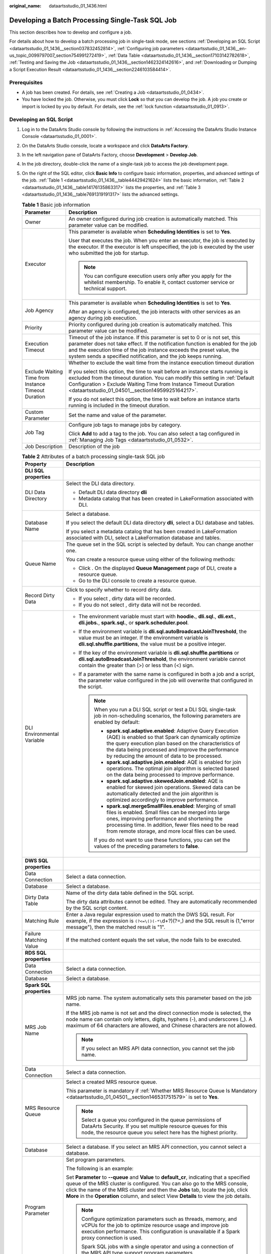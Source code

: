 :original_name: dataartsstudio_01_1436.html

.. _dataartsstudio_01_1436:

Developing a Batch Processing Single-Task SQL Job
=================================================

This section describes how to develop and configure a job.

For details about how to develop a batch processing job in single-task mode, see sections :ref:`Developing an SQL Script <dataartsstudio_01_1436__section037832452814>`, :ref:`Configuring job parameters <dataartsstudio_01_1436__en-us_topic_0099797007_section754991272419>`, :ref:`Data Table <dataartsstudio_01_1436__section17103142782618>`, :ref:`Testing and Saving the Job <dataartsstudio_01_1436__section1462324142616>`, and :ref:`Downloading or Dumping a Script Execution Result <dataartsstudio_01_1436__section2246103584414>`.

Prerequisites
-------------

-  A job has been created. For details, see :ref:`Creating a Job <dataartsstudio_01_0434>`.
-  You have locked the job. Otherwise, you must click **Lock** so that you can develop the job. A job you create or import is locked by you by default. For details, see the :ref:`lock function <dataartsstudio_01_0913>`.

.. _dataartsstudio_01_1436__section037832452814:

Developing an SQL Script
------------------------

#. Log in to the DataArts Studio console by following the instructions in :ref:`Accessing the DataArts Studio Instance Console <dataartsstudio_01_0001>`.

#. On the DataArts Studio console, locate a workspace and click **DataArts Factory**.

#. In the left navigation pane of DataArts Factory, choose **Development** > **Develop Job**.

#. In the job directory, double-click the name of a single-task job to access the job development page.

#. On the right of the SQL editor, click **Basic Info** to configure basic information, properties, and advanced settings of the job. :ref:`Table 1 <dataartsstudio_01_1436__table44429421624>` lists the basic information, :ref:`Table 2 <dataartsstudio_01_1436__table14176135863317>` lists the properties, and :ref:`Table 3 <dataartsstudio_01_1436__table7691319191317>` lists the advanced settings.

   .. _dataartsstudio_01_1436__table44429421624:

   .. table:: **Table 1** Basic job information

      +-----------------------------------------------------+---------------------------------------------------------------------------------------------------------------------------------------------------------------------------------------------------------------------------------------------------------------------------------------------------------------+
      | Parameter                                           | Description                                                                                                                                                                                                                                                                                                   |
      +=====================================================+===============================================================================================================================================================================================================================================================================================================+
      | Owner                                               | An owner configured during job creation is automatically matched. This parameter value can be modified.                                                                                                                                                                                                       |
      +-----------------------------------------------------+---------------------------------------------------------------------------------------------------------------------------------------------------------------------------------------------------------------------------------------------------------------------------------------------------------------+
      | Executor                                            | This parameter is available when **Scheduling Identities** is set to **Yes**.                                                                                                                                                                                                                                 |
      |                                                     |                                                                                                                                                                                                                                                                                                               |
      |                                                     | User that executes the job. When you enter an executor, the job is executed by the executor. If the executor is left unspecified, the job is executed by the user who submitted the job for startup.                                                                                                          |
      |                                                     |                                                                                                                                                                                                                                                                                                               |
      |                                                     | .. note::                                                                                                                                                                                                                                                                                                     |
      |                                                     |                                                                                                                                                                                                                                                                                                               |
      |                                                     |    You can configure execution users only after you apply for the whitelist membership. To enable it, contact customer service or technical support.                                                                                                                                                          |
      +-----------------------------------------------------+---------------------------------------------------------------------------------------------------------------------------------------------------------------------------------------------------------------------------------------------------------------------------------------------------------------+
      | Job Agency                                          | This parameter is available when **Scheduling Identities** is set to **Yes**.                                                                                                                                                                                                                                 |
      |                                                     |                                                                                                                                                                                                                                                                                                               |
      |                                                     | After an agency is configured, the job interacts with other services as an agency during job execution.                                                                                                                                                                                                       |
      +-----------------------------------------------------+---------------------------------------------------------------------------------------------------------------------------------------------------------------------------------------------------------------------------------------------------------------------------------------------------------------+
      | Priority                                            | Priority configured during job creation is automatically matched. This parameter value can be modified.                                                                                                                                                                                                       |
      +-----------------------------------------------------+---------------------------------------------------------------------------------------------------------------------------------------------------------------------------------------------------------------------------------------------------------------------------------------------------------------+
      | Execution Timeout                                   | Timeout of the job instance. If this parameter is set to 0 or is not set, this parameter does not take effect. If the notification function is enabled for the job and the execution time of the job instance exceeds the preset value, the system sends a specified notification, and the job keeps running. |
      +-----------------------------------------------------+---------------------------------------------------------------------------------------------------------------------------------------------------------------------------------------------------------------------------------------------------------------------------------------------------------------+
      | Exclude Waiting Time from Instance Timeout Duration | Whether to exclude the wait time from the instance execution timeout duration                                                                                                                                                                                                                                 |
      |                                                     |                                                                                                                                                                                                                                                                                                               |
      |                                                     | If you select this option, the time to wait before an instance starts running is excluded from the timeout duration. You can modify this setting in :ref:`Default Configuration > Exclude Waiting Time from Instance Timeout Duration <dataartsstudio_01_04501__section14959925164217>`.                      |
      |                                                     |                                                                                                                                                                                                                                                                                                               |
      |                                                     | If you do not select this option, the time to wait before an instance starts running is included in the timeout duration.                                                                                                                                                                                     |
      +-----------------------------------------------------+---------------------------------------------------------------------------------------------------------------------------------------------------------------------------------------------------------------------------------------------------------------------------------------------------------------+
      | Custom Parameter                                    | Set the name and value of the parameter.                                                                                                                                                                                                                                                                      |
      +-----------------------------------------------------+---------------------------------------------------------------------------------------------------------------------------------------------------------------------------------------------------------------------------------------------------------------------------------------------------------------+
      | Job Tag                                             | Configure job tags to manage jobs by category.                                                                                                                                                                                                                                                                |
      |                                                     |                                                                                                                                                                                                                                                                                                               |
      |                                                     | Click **Add** to add a tag to the job. You can also select a tag configured in :ref:`Managing Job Tags <dataartsstudio_01_0532>`.                                                                                                                                                                             |
      +-----------------------------------------------------+---------------------------------------------------------------------------------------------------------------------------------------------------------------------------------------------------------------------------------------------------------------------------------------------------------------+
      | Job Description                                     | Description of the job                                                                                                                                                                                                                                                                                        |
      +-----------------------------------------------------+---------------------------------------------------------------------------------------------------------------------------------------------------------------------------------------------------------------------------------------------------------------------------------------------------------------+

   .. _dataartsstudio_01_1436__table14176135863317:

   .. table:: **Table 2** Attributes of a batch processing single-task SQL job

      +-----------------------------------+------------------------------------------------------------------------------------------------------------------------------------------------------------------------------------------------------------------------------------------------------------------------------------------------------------------------------------------------------------------------------------+
      | Property                          | Description                                                                                                                                                                                                                                                                                                                                                                        |
      +===================================+====================================================================================================================================================================================================================================================================================================================================================================================+
      | **DLI SQL properties**            |                                                                                                                                                                                                                                                                                                                                                                                    |
      +-----------------------------------+------------------------------------------------------------------------------------------------------------------------------------------------------------------------------------------------------------------------------------------------------------------------------------------------------------------------------------------------------------------------------------+
      | DLI Data Directory                | Select the DLI data directory.                                                                                                                                                                                                                                                                                                                                                     |
      |                                   |                                                                                                                                                                                                                                                                                                                                                                                    |
      |                                   | -  Default DLI data directory **dli**                                                                                                                                                                                                                                                                                                                                              |
      |                                   | -  Metadata catalog that has been created in LakeFormation associated with DLI.                                                                                                                                                                                                                                                                                                    |
      +-----------------------------------+------------------------------------------------------------------------------------------------------------------------------------------------------------------------------------------------------------------------------------------------------------------------------------------------------------------------------------------------------------------------------------+
      | Database Name                     | Select a database.                                                                                                                                                                                                                                                                                                                                                                 |
      |                                   |                                                                                                                                                                                                                                                                                                                                                                                    |
      |                                   | If you select the default DLI data directory **dli**, select a DLI database and tables.                                                                                                                                                                                                                                                                                            |
      |                                   |                                                                                                                                                                                                                                                                                                                                                                                    |
      |                                   | If you select a metadata catalog that has been created in LakeFormation associated with DLI, select a LakeFormation database and tables.                                                                                                                                                                                                                                           |
      +-----------------------------------+------------------------------------------------------------------------------------------------------------------------------------------------------------------------------------------------------------------------------------------------------------------------------------------------------------------------------------------------------------------------------------+
      | Queue Name                        | The queue set in the SQL script is selected by default. You can change another one.                                                                                                                                                                                                                                                                                                |
      |                                   |                                                                                                                                                                                                                                                                                                                                                                                    |
      |                                   | You can create a resource queue using either of the following methods:                                                                                                                                                                                                                                                                                                             |
      |                                   |                                                                                                                                                                                                                                                                                                                                                                                    |
      |                                   | -  Click |image1|. On the displayed **Queue Management** page of DLI, create a resource queue.                                                                                                                                                                                                                                                                                     |
      |                                   | -  Go to the DLI console to create a resource queue.                                                                                                                                                                                                                                                                                                                               |
      +-----------------------------------+------------------------------------------------------------------------------------------------------------------------------------------------------------------------------------------------------------------------------------------------------------------------------------------------------------------------------------------------------------------------------------+
      | Record Dirty Data                 | Click |image2| to specify whether to record dirty data.                                                                                                                                                                                                                                                                                                                            |
      |                                   |                                                                                                                                                                                                                                                                                                                                                                                    |
      |                                   | -  If you select |image3|, dirty data will be recorded.                                                                                                                                                                                                                                                                                                                            |
      |                                   | -  If you do not select |image4|, dirty data will not be recorded.                                                                                                                                                                                                                                                                                                                 |
      +-----------------------------------+------------------------------------------------------------------------------------------------------------------------------------------------------------------------------------------------------------------------------------------------------------------------------------------------------------------------------------------------------------------------------------+
      | DLI Environmental Variable        | -  The environment variable must start with **hoodie.**, **dli.sql.**, **dli.ext.**, **dli.jobs.**, **spark.sql.**, or **spark.scheduler.pool**.                                                                                                                                                                                                                                   |
      |                                   | -  If the environment variable is **dli.sql.autoBroadcastJoinThreshold**, the value must be an integer. If the environment variable is **dli.sql.shuffle.partitions**, the value must be a positive integer.                                                                                                                                                                       |
      |                                   | -  If the key of the environment variable is **dli.sql.shuffle.partitions** or **dli.sql.autoBroadcastJoinThreshold**, the environment variable cannot contain the greater than (>) or less than (<) sign.                                                                                                                                                                         |
      |                                   | -  If a parameter with the same name is configured in both a job and a script, the parameter value configured in the job will overwrite that configured in the script.                                                                                                                                                                                                             |
      |                                   |                                                                                                                                                                                                                                                                                                                                                                                    |
      |                                   |    .. note::                                                                                                                                                                                                                                                                                                                                                                       |
      |                                   |                                                                                                                                                                                                                                                                                                                                                                                    |
      |                                   |       When you run a DLI SQL script or test a DLI SQL single-task job in non-scheduling scenarios, the following parameters are enabled by default:                                                                                                                                                                                                                                |
      |                                   |                                                                                                                                                                                                                                                                                                                                                                                    |
      |                                   |       -  **spark.sql.adaptive.enabled**: Adaptive Query Execution (AQE) is enabled so that Spark can dynamically optimize the query execution plan based on the characteristics of the data being processed and improve the performance by reducing the amount of data to be processed.                                                                                            |
      |                                   |       -  **spark.sql.adaptive.join.enabled**: AQE is enabled for join operations. The optimal join algorithm is selected based on the data being processed to improve performance.                                                                                                                                                                                                 |
      |                                   |       -  **spark.sql.adaptive.skewedJoin.enabled**: AQE is enabled for skewed join operations. Skewed data can be automatically detected and the join algorithm is optimized accordingly to improve performance.                                                                                                                                                                   |
      |                                   |       -  **spark.sql.mergeSmallFiles.enabled**: Merging of small files is enabled. Small files can be merged into large ones, improving performance and shortening the processing time. In addition, fewer files need to be read from remote storage, and more local files can be used.                                                                                            |
      |                                   |                                                                                                                                                                                                                                                                                                                                                                                    |
      |                                   |       If you do not want to use these functions, you can set the values of the preceding parameters to **false**.                                                                                                                                                                                                                                                                  |
      +-----------------------------------+------------------------------------------------------------------------------------------------------------------------------------------------------------------------------------------------------------------------------------------------------------------------------------------------------------------------------------------------------------------------------------+
      | **DWS SQL properties**            |                                                                                                                                                                                                                                                                                                                                                                                    |
      +-----------------------------------+------------------------------------------------------------------------------------------------------------------------------------------------------------------------------------------------------------------------------------------------------------------------------------------------------------------------------------------------------------------------------------+
      | Data Connection                   | Select a data connection.                                                                                                                                                                                                                                                                                                                                                          |
      +-----------------------------------+------------------------------------------------------------------------------------------------------------------------------------------------------------------------------------------------------------------------------------------------------------------------------------------------------------------------------------------------------------------------------------+
      | Database                          | Select a database.                                                                                                                                                                                                                                                                                                                                                                 |
      +-----------------------------------+------------------------------------------------------------------------------------------------------------------------------------------------------------------------------------------------------------------------------------------------------------------------------------------------------------------------------------------------------------------------------------+
      | Dirty Data Table                  | Name of the dirty data table defined in the SQL script.                                                                                                                                                                                                                                                                                                                            |
      |                                   |                                                                                                                                                                                                                                                                                                                                                                                    |
      |                                   | The dirty data attributes cannot be edited. They are automatically recommended by the SQL script content.                                                                                                                                                                                                                                                                          |
      +-----------------------------------+------------------------------------------------------------------------------------------------------------------------------------------------------------------------------------------------------------------------------------------------------------------------------------------------------------------------------------------------------------------------------------+
      | Matching Rule                     | Enter a Java regular expression used to match the DWS SQL result. For example, if the expression is ``(?<=\()(-*\``\ d+?)(?=,) and the SQL result is (1,"error message"), then the matched result is "1".                                                                                                                                                                          |
      +-----------------------------------+------------------------------------------------------------------------------------------------------------------------------------------------------------------------------------------------------------------------------------------------------------------------------------------------------------------------------------------------------------------------------------+
      | Failure Matching Value            | If the matched content equals the set value, the node fails to be executed.                                                                                                                                                                                                                                                                                                        |
      +-----------------------------------+------------------------------------------------------------------------------------------------------------------------------------------------------------------------------------------------------------------------------------------------------------------------------------------------------------------------------------------------------------------------------------+
      | **RDS SQL properties**            |                                                                                                                                                                                                                                                                                                                                                                                    |
      +-----------------------------------+------------------------------------------------------------------------------------------------------------------------------------------------------------------------------------------------------------------------------------------------------------------------------------------------------------------------------------------------------------------------------------+
      | Data Connection                   | Select a data connection.                                                                                                                                                                                                                                                                                                                                                          |
      +-----------------------------------+------------------------------------------------------------------------------------------------------------------------------------------------------------------------------------------------------------------------------------------------------------------------------------------------------------------------------------------------------------------------------------+
      | Database                          | Select a database.                                                                                                                                                                                                                                                                                                                                                                 |
      +-----------------------------------+------------------------------------------------------------------------------------------------------------------------------------------------------------------------------------------------------------------------------------------------------------------------------------------------------------------------------------------------------------------------------------+
      | **Spark SQL properties**          |                                                                                                                                                                                                                                                                                                                                                                                    |
      +-----------------------------------+------------------------------------------------------------------------------------------------------------------------------------------------------------------------------------------------------------------------------------------------------------------------------------------------------------------------------------------------------------------------------------+
      | MRS Job Name                      | MRS job name. The system automatically sets this parameter based on the job name.                                                                                                                                                                                                                                                                                                  |
      |                                   |                                                                                                                                                                                                                                                                                                                                                                                    |
      |                                   | If the MRS job name is not set and the direct connection mode is selected, the node name can contain only letters, digits, hyphens (-), and underscores (_). A maximum of 64 characters are allowed, and Chinese characters are not allowed.                                                                                                                                       |
      |                                   |                                                                                                                                                                                                                                                                                                                                                                                    |
      |                                   | .. note::                                                                                                                                                                                                                                                                                                                                                                          |
      |                                   |                                                                                                                                                                                                                                                                                                                                                                                    |
      |                                   |    If you select an MRS API data connection, you cannot set the job name.                                                                                                                                                                                                                                                                                                          |
      +-----------------------------------+------------------------------------------------------------------------------------------------------------------------------------------------------------------------------------------------------------------------------------------------------------------------------------------------------------------------------------------------------------------------------------+
      | Data Connection                   | Select a data connection.                                                                                                                                                                                                                                                                                                                                                          |
      +-----------------------------------+------------------------------------------------------------------------------------------------------------------------------------------------------------------------------------------------------------------------------------------------------------------------------------------------------------------------------------------------------------------------------------+
      | MRS Resource Queue                | Select a created MRS resource queue.                                                                                                                                                                                                                                                                                                                                               |
      |                                   |                                                                                                                                                                                                                                                                                                                                                                                    |
      |                                   | This parameter is mandatory if :ref:`Whether MRS Resource Queue Is Mandatory <dataartsstudio_01_04501__section146531751579>` is set to **Yes**.                                                                                                                                                                                                                                    |
      |                                   |                                                                                                                                                                                                                                                                                                                                                                                    |
      |                                   | .. note::                                                                                                                                                                                                                                                                                                                                                                          |
      |                                   |                                                                                                                                                                                                                                                                                                                                                                                    |
      |                                   |    Select a queue you configured in the queue permissions of DataArts Security. If you set multiple resource queues for this node, the resource queue you select here has the highest priority.                                                                                                                                                                                    |
      +-----------------------------------+------------------------------------------------------------------------------------------------------------------------------------------------------------------------------------------------------------------------------------------------------------------------------------------------------------------------------------------------------------------------------------+
      | Database                          | Select a database. If you select an MRS API connection, you cannot select a database.                                                                                                                                                                                                                                                                                              |
      +-----------------------------------+------------------------------------------------------------------------------------------------------------------------------------------------------------------------------------------------------------------------------------------------------------------------------------------------------------------------------------------------------------------------------------+
      | Program Parameter                 | Set program parameters.                                                                                                                                                                                                                                                                                                                                                            |
      |                                   |                                                                                                                                                                                                                                                                                                                                                                                    |
      |                                   | The following is an example:                                                                                                                                                                                                                                                                                                                                                       |
      |                                   |                                                                                                                                                                                                                                                                                                                                                                                    |
      |                                   | Set **Parameter** to **--queue** and **Value** to **default_cr**, indicating that a specified queue of the MRS cluster is configured. You can also go to the MRS console, click the name of the MRS cluster and then the **Jobs** tab, locate the job, click **More** in the **Operation** column, and select View **Details** to view the job details.                            |
      |                                   |                                                                                                                                                                                                                                                                                                                                                                                    |
      |                                   | .. note::                                                                                                                                                                                                                                                                                                                                                                          |
      |                                   |                                                                                                                                                                                                                                                                                                                                                                                    |
      |                                   |    Configure optimization parameters such as threads, memory, and vCPUs for the job to optimize resource usage and improve job execution performance. This configuration is unavailable if a Spark proxy connection is used.                                                                                                                                                       |
      |                                   |                                                                                                                                                                                                                                                                                                                                                                                    |
      |                                   |    Spark SQL jobs with a single operator and using a connection of the MRS API type support program parameters.                                                                                                                                                                                                                                                                    |
      +-----------------------------------+------------------------------------------------------------------------------------------------------------------------------------------------------------------------------------------------------------------------------------------------------------------------------------------------------------------------------------------------------------------------------------+
      | **Hive SQL properties**           |                                                                                                                                                                                                                                                                                                                                                                                    |
      +-----------------------------------+------------------------------------------------------------------------------------------------------------------------------------------------------------------------------------------------------------------------------------------------------------------------------------------------------------------------------------------------------------------------------------+
      | MRS Job Name                      | MRS job name. The system automatically sets this parameter based on the job name.                                                                                                                                                                                                                                                                                                  |
      |                                   |                                                                                                                                                                                                                                                                                                                                                                                    |
      |                                   | If the MRS job name is not set and the direct connection mode is selected, the node name can contain only letters, digits, hyphens (-), and underscores (_). A maximum of 64 characters are allowed, and Chinese characters are not allowed.                                                                                                                                       |
      +-----------------------------------+------------------------------------------------------------------------------------------------------------------------------------------------------------------------------------------------------------------------------------------------------------------------------------------------------------------------------------------------------------------------------------+
      | Data Connection                   | Select a data connection.                                                                                                                                                                                                                                                                                                                                                          |
      +-----------------------------------+------------------------------------------------------------------------------------------------------------------------------------------------------------------------------------------------------------------------------------------------------------------------------------------------------------------------------------------------------------------------------------+
      | Database                          | Select a database.                                                                                                                                                                                                                                                                                                                                                                 |
      +-----------------------------------+------------------------------------------------------------------------------------------------------------------------------------------------------------------------------------------------------------------------------------------------------------------------------------------------------------------------------------------------------------------------------------+
      | MRS Resource Queue                | Select a created MRS resource queue.                                                                                                                                                                                                                                                                                                                                               |
      |                                   |                                                                                                                                                                                                                                                                                                                                                                                    |
      |                                   | This parameter is mandatory if :ref:`Whether MRS Resource Queue Is Mandatory <dataartsstudio_01_04501__section146531751579>` is set to **Yes**.                                                                                                                                                                                                                                    |
      +-----------------------------------+------------------------------------------------------------------------------------------------------------------------------------------------------------------------------------------------------------------------------------------------------------------------------------------------------------------------------------------------------------------------------------+
      | Program Parameter                 | Set program parameters.                                                                                                                                                                                                                                                                                                                                                            |
      |                                   |                                                                                                                                                                                                                                                                                                                                                                                    |
      |                                   | The following is an example:                                                                                                                                                                                                                                                                                                                                                       |
      |                                   |                                                                                                                                                                                                                                                                                                                                                                                    |
      |                                   | Set **Parameter** to **--hiveconf** and **Value** to **mapreduce.job.queuename=default_cr**, indicating that a specified queue of the MRS cluster is configured. You can also go to the MRS console, click the name of the MRS cluster and then the **Jobs** tab, locate the job, click **More** in the **Operation** column, and select View **Details** to view the job details. |
      |                                   |                                                                                                                                                                                                                                                                                                                                                                                    |
      |                                   | .. note::                                                                                                                                                                                                                                                                                                                                                                          |
      |                                   |                                                                                                                                                                                                                                                                                                                                                                                    |
      |                                   |    Configure optimization parameters such as threads, memory, and vCPUs for the job to optimize resource usage and improve job execution performance. This configuration is unavailable if a Hive proxy connection is used.                                                                                                                                                        |
      |                                   |                                                                                                                                                                                                                                                                                                                                                                                    |
      |                                   |    Hive SQL jobs with a single operator and using a connection of the MRS API type support program parameters.                                                                                                                                                                                                                                                                     |
      +-----------------------------------+------------------------------------------------------------------------------------------------------------------------------------------------------------------------------------------------------------------------------------------------------------------------------------------------------------------------------------------------------------------------------------+
      | **Doris SQL properties**          |                                                                                                                                                                                                                                                                                                                                                                                    |
      +-----------------------------------+------------------------------------------------------------------------------------------------------------------------------------------------------------------------------------------------------------------------------------------------------------------------------------------------------------------------------------------------------------------------------------+
      | Data Connection                   | Select a data connection.                                                                                                                                                                                                                                                                                                                                                          |
      +-----------------------------------+------------------------------------------------------------------------------------------------------------------------------------------------------------------------------------------------------------------------------------------------------------------------------------------------------------------------------------------------------------------------------------+
      | Database                          | Select a database.                                                                                                                                                                                                                                                                                                                                                                 |
      +-----------------------------------+------------------------------------------------------------------------------------------------------------------------------------------------------------------------------------------------------------------------------------------------------------------------------------------------------------------------------------------------------------------------------------+

   .. _dataartsstudio_01_1436__table7691319191317:

   .. table:: **Table 3** Advanced parameters

      +----------------------------------------------------------------+-----------------------+---------------------------------------------------------------------------------------------------------------------------------------------------------------------------------------------------------------------------------------------------------------------+
      | Parameter                                                      | Mandatory             | Description                                                                                                                                                                                                                                                         |
      +================================================================+=======================+=====================================================================================================================================================================================================================================================================+
      | Node Status Polling Interval (s)                               | Yes                   | How often the system checks whether the node execution is complete. The value ranges from 1 to 60 seconds.                                                                                                                                                          |
      |                                                                |                       |                                                                                                                                                                                                                                                                     |
      |                                                                |                       | During the node execution, the system checks whether the node execution is complete at the configured interval.                                                                                                                                                     |
      +----------------------------------------------------------------+-----------------------+---------------------------------------------------------------------------------------------------------------------------------------------------------------------------------------------------------------------------------------------------------------------+
      | Max. Node Execution Duration                                   | Yes                   | Execution timeout interval for the node. If retry is configured and the execution is not complete within the timeout interval, the node will be executed again.                                                                                                     |
      +----------------------------------------------------------------+-----------------------+---------------------------------------------------------------------------------------------------------------------------------------------------------------------------------------------------------------------------------------------------------------------+
      | Retry upon Failure                                             | Yes                   | Whether to re-execute a node if it fails to be executed.                                                                                                                                                                                                            |
      |                                                                |                       |                                                                                                                                                                                                                                                                     |
      |                                                                |                       | -  **Yes**: The node will be re-executed, and the following parameters must be configured:                                                                                                                                                                          |
      |                                                                |                       |                                                                                                                                                                                                                                                                     |
      |                                                                |                       |    -  Retry upon Timeout                                                                                                                                                                                                                                            |
      |                                                                |                       |    -  **Maximum Retries**                                                                                                                                                                                                                                           |
      |                                                                |                       |    -  **Retry Interval (seconds)**                                                                                                                                                                                                                                  |
      |                                                                |                       |                                                                                                                                                                                                                                                                     |
      |                                                                |                       | -  **No**: The node will not be re-executed. This is the default value.                                                                                                                                                                                             |
      |                                                                |                       |                                                                                                                                                                                                                                                                     |
      |                                                                |                       |    .. note::                                                                                                                                                                                                                                                        |
      |                                                                |                       |                                                                                                                                                                                                                                                                     |
      |                                                                |                       |       If retry is configured for a job node and the timeout duration is configured, the system allows you to retry a node when the node execution times out.                                                                                                        |
      |                                                                |                       |                                                                                                                                                                                                                                                                     |
      |                                                                |                       |       If a node is not re-executed when it fails upon timeout, you can go to the **Default Configuration** page to modify this policy.                                                                                                                              |
      |                                                                |                       |                                                                                                                                                                                                                                                                     |
      |                                                                |                       |       **Retry upon Timeout** is displayed only when **Retry upon Failure** is set to **Yes**.                                                                                                                                                                       |
      +----------------------------------------------------------------+-----------------------+---------------------------------------------------------------------------------------------------------------------------------------------------------------------------------------------------------------------------------------------------------------------+
      | Policy for Handling Subsequent Nodes If the Current node Fails | Yes                   | Policy for handling subsequent nodes if the current node fails                                                                                                                                                                                                      |
      |                                                                |                       |                                                                                                                                                                                                                                                                     |
      |                                                                |                       | -  **End the current job execution plan**: Execution of the current job will stop, and the job instance status will become **Failed**. If the job is scheduled periodically, subsequent periodic scheduling will run properly.                                      |
      |                                                                |                       | -  **Ignore the failure and set the job execution result to success**: The failure of the current node will be ignored. The job instance status will become **Successful**. If the job is scheduled periodically, subsequent periodic scheduling will run properly. |
      +----------------------------------------------------------------+-----------------------+---------------------------------------------------------------------------------------------------------------------------------------------------------------------------------------------------------------------------------------------------------------------+

#. Enter one or more SQL statements in the SQL editor.

   .. note::

      -  SQL statements are separated by semicolons (**;**). If semicolons are used in other places but not used to separate SQL statements, escape them with backslashes (**\\**). The following is an example:

         .. code-block::

            select 1;
            select * from a where b="dsfa\;";  --example 1\;example 2.

      -  RDS SQL does not support the begin ... commit transaction syntax. If necessary, use the start transaction ... commit transaction syntax.

      -  The script cannot be larger than 16 MB.

      -  The system date obtained by using an SQL statement is different from that obtained by using the database tool. The query result is stored in the database in the YYYY-MM-DD format, but the query result displayed on the page is in the converted format.

      -  When a user submits a Spark SQL script to MRS, the script is submitted to the tenant queue bound to the user by default. The bound queue is the queue corresponding to tenant role of the user. If there are multiple queues, the system preferentially selects a queue based on the queue priorities. To set a fixed queue for the user to submit scripts, log in to FusionInsight Manager, choose **Tenant Resources** > **Dynamic Resource Plan**, and click the **Global User Policy** tab. For details, see "Managing Global User Policies" in *MapReduce Service (MRS) Usage Guide*.

      -  You can click **Check Syntax** to check the syntax of a Spark SQL or Hive SQL script. After the check is complete, you can view the check result in the lower part of the page.

   To facilitate script development, DataArts Factory provides the following capabilities:

   -  The script editor supports the following shortcut keys, which improve the script development efficiency:

      -  **F8**: Run a script.
      -  **F9**: Stop running a script.
      -  **Ctrl** + **/**: Comment out or uncomment the line or code block at the cursor.
      -  **Ctrl** +\ **Z**: Cancel
      -  **Ctrl** + **F**: Search
      -  **Ctrl** + **Shift** + **R**: Replace
      -  **Ctrl** + **X**: Cut
      -  **Ctrl** + **S**: Save a script.
      -  **Alt** + mouse dragging: Select columns to edit a block.
      -  **Ctrl** + mouse click: Select multiple lines to edit or indent them together.
      -  **Ctrl** + **→** (or **←**): Move the cursor rightwards (or leftwards) by word.
      -  **Ctrl** + **Home** or **Ctrl** + **End**: Navigate to the beginning or end of the current file.
      -  **Home** or **End**: Navigate to the beginning or end of the current line.
      -  **Ctrl** + **Shift** + **L**: Double-click all the same character strings and add cursors to them to implement batch modification.
      -  **Ctrl** + **D**: Delete a line.
      -  **Shift** + **Ctrl** + **U**: Unlock a script.
      -  **Ctrl** + **Alt** + **K**: Select the word where the cursor resides.
      -  **Ctrl** + **B**: Format
      -  **Ctrl** + **Shift** + **Z**: Redo
      -  **Ctrl** + **Enter**: Execute the selected line or content.
      -  **Ctrl** + **Alt** + **F**: Flag
      -  **Ctrl** + **Shift** + **K**: Search for the previous one.
      -  **Ctrl** + **K**: Search for the next one.
      -  **Ctrl** + **Backspace**: Delete the word to the left of the cursor.
      -  **Ctrl** + **Delete**: Delete the word to the right of the cursor.
      -  **Alt** + **Backspace**: Delete all content from the beginning of the line to the cursor.
      -  **Alt** + **Delete**: Delete all content from the cursor to the end of the line.
      -  **Alt** + **Shift**\ ``-``\ **Left**: Select all content from the beginning of the line to the cursor.
      -  **Alt** + **Shift**\ ``-``\ **Right**: Select all content from the cursor to the end of the line.

   -  System functions

      To view the functions supported by this type of data connection, click **System Functions** on the right of the editor. You can double-click a function to the editor to use it.

   -  Script parameters

      Enter script parameters in the SQL statement and click **Parameter Setup** in the right pane of the editor and then click **Update from Script**. You can also directly configure parameters and constants for the job script.

      In the following script example, *str1* indicates the parameter name. It can contain only letters, digits, hyphens (-), underscores (_), greater-than signs (>), and less-than signs (<), and can contain a maximum of 16 characters. The parameter name must be unique.

      .. code-block::

         select ${str1} from data;

   -  Visualized reading of data tables to generate SQL statements

      Click **Data Tables** on the right of the editor to display all the tables in the current database or schema. You can select tables and columns and click **Generate SQL Statement** in the lower right corner to generate an SQL statement, which you need to manually format.

#. (Optional) In the upper part of the editor, click **Format** to format SQL statements.

#. In the upper part of the editor, click **Execute**. If you need to execute some SQL statements separately, select the SQL statements first. After executing the SQL statements, view the execution history and result of the script in the lower part of the editor.

   .. note::

      -  You can click **View Log** to view logs of the job.
      -  When viewing the script execution result, you can double-click a field in any row to view the result details. You can copy the field name.
      -  You can control display of the script execution history by setting **Script Execution History** in **Default Configuration** to **Myself** or **All users**.

#. Above the editor, click **Save** to save the job.

.. _dataartsstudio_01_1436__en-us_topic_0099797007_section754991272419:

Configuring job parameters
--------------------------

Click **Parameter Setup** on the right of the editor and set the parameters described in :ref:`Table 4 <dataartsstudio_01_1436__en-us_topic_0099797007_table20701161192718>`.

.. _dataartsstudio_01_1436__en-us_topic_0099797007_table20701161192718:

.. table:: **Table 4** Job parameter setup

   +------------------------------------------------------------------------------+-------------------------------------------------------------------------------------------------------------------------------------------------------------------------------------------------+
   | Module                                                                       | Description                                                                                                                                                                                     |
   +==============================================================================+=================================================================================================================================================================================================+
   | **Variables**                                                                |                                                                                                                                                                                                 |
   +------------------------------------------------------------------------------+-------------------------------------------------------------------------------------------------------------------------------------------------------------------------------------------------+
   | Add                                                                          | Click **Add** and enter the variable parameter name and parameter value in the text boxes.                                                                                                      |
   |                                                                              |                                                                                                                                                                                                 |
   |                                                                              | -  Parameter                                                                                                                                                                                    |
   |                                                                              |                                                                                                                                                                                                 |
   |                                                                              |    Only letters, numbers, periods (.), hyphens (-), and underscores (_) are allowed.                                                                                                            |
   |                                                                              |                                                                                                                                                                                                 |
   |                                                                              | -  Parameter Value                                                                                                                                                                              |
   |                                                                              |                                                                                                                                                                                                 |
   |                                                                              |    -  The string type of parameter value is a character string, for example, **str1**.                                                                                                          |
   |                                                                              |    -  The numeric type of parameter value is a number or operation expression.                                                                                                                  |
   |                                                                              |                                                                                                                                                                                                 |
   |                                                                              | After the parameter is configured, it is referenced in the format of **$**\ {*Parameter name*} in the job.                                                                                      |
   +------------------------------------------------------------------------------+-------------------------------------------------------------------------------------------------------------------------------------------------------------------------------------------------+
   | Edit Parameter Expression                                                    | Click |image5| next to the parameter value text box. In the displayed dialog box, edit the parameter expression. For more expressions, see :ref:`Expression Overview <dataartsstudio_01_0494>`. |
   +------------------------------------------------------------------------------+-------------------------------------------------------------------------------------------------------------------------------------------------------------------------------------------------+
   | Modifying a Job                                                              | Change the parameter name or value in the corresponding text boxes.                                                                                                                             |
   +------------------------------------------------------------------------------+-------------------------------------------------------------------------------------------------------------------------------------------------------------------------------------------------+
   | Mask                                                                         | If the parameter value is a key, click |image6| to mask the value for security purposes.                                                                                                        |
   +------------------------------------------------------------------------------+-------------------------------------------------------------------------------------------------------------------------------------------------------------------------------------------------+
   | Delete                                                                       | Click |image7| next to the parameter name and value text boxes to delete the job parameter.                                                                                                     |
   +------------------------------------------------------------------------------+-------------------------------------------------------------------------------------------------------------------------------------------------------------------------------------------------+
   | **Constant Parameter**                                                       |                                                                                                                                                                                                 |
   +------------------------------------------------------------------------------+-------------------------------------------------------------------------------------------------------------------------------------------------------------------------------------------------+
   | Add                                                                          | Click **Add** and enter the constant parameter name and parameter value in the text boxes.                                                                                                      |
   |                                                                              |                                                                                                                                                                                                 |
   |                                                                              | -  Parameter                                                                                                                                                                                    |
   |                                                                              |                                                                                                                                                                                                 |
   |                                                                              |    Only letters, numbers, periods (.), hyphens (-), and underscores (_) are allowed.                                                                                                            |
   |                                                                              |                                                                                                                                                                                                 |
   |                                                                              | -  Parameter Value                                                                                                                                                                              |
   |                                                                              |                                                                                                                                                                                                 |
   |                                                                              |    -  The string type of parameter value is a character string, for example, **str1**.                                                                                                          |
   |                                                                              |    -  The numeric type of parameter value is a number or operation expression.                                                                                                                  |
   |                                                                              |                                                                                                                                                                                                 |
   |                                                                              | After the parameter is configured, it is referenced in the format of **$**\ {*Parameter name*} in the job.                                                                                      |
   +------------------------------------------------------------------------------+-------------------------------------------------------------------------------------------------------------------------------------------------------------------------------------------------+
   | Edit Parameter Expression                                                    | Click |image8| next to the parameter value text box. In the displayed dialog box, edit the parameter expression. For more expressions, see :ref:`Expression Overview <dataartsstudio_01_0494>`. |
   +------------------------------------------------------------------------------+-------------------------------------------------------------------------------------------------------------------------------------------------------------------------------------------------+
   | Modifying a Job                                                              | Modify the parameter name and parameter value in text boxes and save the modifications.                                                                                                         |
   +------------------------------------------------------------------------------+-------------------------------------------------------------------------------------------------------------------------------------------------------------------------------------------------+
   | Delete                                                                       | Click |image9| next to the parameter name and value text boxes to delete the job parameter.                                                                                                     |
   +------------------------------------------------------------------------------+-------------------------------------------------------------------------------------------------------------------------------------------------------------------------------------------------+
   | **Workspace Environment Variables**                                          |                                                                                                                                                                                                 |
   +------------------------------------------------------------------------------+-------------------------------------------------------------------------------------------------------------------------------------------------------------------------------------------------+
   | View the variables and constants that have been configured in the workspace. |                                                                                                                                                                                                 |
   +------------------------------------------------------------------------------+-------------------------------------------------------------------------------------------------------------------------------------------------------------------------------------------------+

Click the **Parameter Preview** tab and configure the parameters listed in :ref:`Table 5 <dataartsstudio_01_1436__table1036167182419>`.

.. _dataartsstudio_01_1436__table1036167182419:

.. table:: **Table 5** Job parameter preview

   +-----------------------------------+------------------------------------------------------------------------------------------------------------------------------------------------------------------+
   | Module                            | Description                                                                                                                                                      |
   +===================================+==================================================================================================================================================================+
   | Current Time                      | This parameter is displayed only when **Scheduling Type** is set to **Run once**. The default value is the current time.                                         |
   +-----------------------------------+------------------------------------------------------------------------------------------------------------------------------------------------------------------+
   | Event Triggering Time             | This parameter is displayed only when **Scheduling Type** is set to **Event-based**. The default value is the time when an event is triggered.                   |
   +-----------------------------------+------------------------------------------------------------------------------------------------------------------------------------------------------------------+
   | Scheduling Period                 | This parameter is displayed only when **Scheduling Type** is set to **Run periodically**. The default value is the scheduling period.                            |
   +-----------------------------------+------------------------------------------------------------------------------------------------------------------------------------------------------------------+
   | Start Time                        | This parameter is displayed only when **Scheduling Type** is set to **Run periodically**. The value is the configured job execution time.                        |
   +-----------------------------------+------------------------------------------------------------------------------------------------------------------------------------------------------------------+
   | Start Time                        | This parameter is displayed only when **Scheduling Type** is set to **Run periodically**. The value is the time when the periodic job scheduling starts.         |
   +-----------------------------------+------------------------------------------------------------------------------------------------------------------------------------------------------------------+
   | Subsequent Instances              | Number of job instances scheduled.                                                                                                                               |
   |                                   |                                                                                                                                                                  |
   |                                   | -  The default value is **1** when **Scheduling Type** is set to **Run once**.                                                                                   |
   |                                   |                                                                                                                                                                  |
   |                                   | -  The default value is **1** when **Scheduling Type** is set to **Event-based**.                                                                                |
   |                                   |                                                                                                                                                                  |
   |                                   | -  When **Scheduling Type** is set to **Run periodically**:                                                                                                      |
   |                                   |                                                                                                                                                                  |
   |                                   |    If the number of instances exceeds 10, a maximum of 10 instances can be displayed, and the system displays message "A maximum of 10 instances are supported." |
   +-----------------------------------+------------------------------------------------------------------------------------------------------------------------------------------------------------------+

.. note::

   In **Parameter Preview**, if a job parameter has a syntax error, the system displays a message.

   If a parameter depends on the data generated during job execution, such data cannot be simulated and displayed in **Parameter Preview**.

.. _dataartsstudio_01_1436__section17103142782618:

Data Table
----------

You can view tables of Hive SQL, Spark SQL, DLI SQL, Doris SQL, RDS SQL, and DWS SQLsingle-task batch processing jobs. On the **Data Tables** slide-out panel, you can select a table name to view the column names, field types, and descriptions in the table.


.. figure:: /_static/images/en-us_image_0000002234240156.png
   :alt: **Figure 1** Viewing a data table

   **Figure 1** Viewing a data table

.. _dataartsstudio_01_1436__section1462324142616:

Testing and Saving the Job
--------------------------

After configuring the job, perform the following operations:

#. Click |image10| to execute the job.

   .. note::

      You can view the run logs of the job by clicking **View Log**.

#. After the job is executed, click |image11| to save the job configuration.

   After the job is saved, a version is automatically generated and displayed in **Versions**. The version can be rolled back. If you save a job multiple times within a minute, only one version is recorded. If the intermediate data is important, you can click **Save new version** to save and add a version.

.. _dataartsstudio_01_1436__section2246103584414:

Downloading or Dumping Script Execution Results
-----------------------------------------------

After a script is executed successfully, you can download or dump the execution result. By default, all users can download and dump the execution results of SQL scripts. If you do not want all users to have this permission, configure the permission by referring to :ref:`Configuring a Data Export Policy <dataartsstudio_01_04501__section1970845152011>`.

-  After executing a script, you can click **Download** on the **Result** tab page to download a CSV result file to a local path. You can view the download record on the :ref:`Download Center <dataartsstudio_01_1821>` page.

-  After executing a script, you can click **Dump** on the **Result** tab page to dump a CSV and a JSON result file to OBS. For details, see :ref:`Table 6 <dataartsstudio_01_1436__en-us_topic_0181092880_table1192101552416>`.

   .. note::

      -  The dump function is supported only if the OBS service is available.
      -  Only the execution results of SQL script query statements can be dumped.
      -  If the execution result of a download or dump SQL statement contains commas (,), newline characters, or other special characters, data may be disordered, the number of rows may increase, or other issues may occur.

   .. _dataartsstudio_01_1436__en-us_topic_0181092880_table1192101552416:

   .. table:: **Table 6** Dump parameters

      +-----------------------+-----------------------+------------------------------------------------------------------------------------------------------------------------------------------------------------------------------------------------------------+
      | Parameter             | Mandatory             | Description                                                                                                                                                                                                |
      +=======================+=======================+============================================================================================================================================================================================================+
      | Data Format           | Yes                   | Format of the data to be exported. CSV and JSON formats are supported.                                                                                                                                     |
      +-----------------------+-----------------------+------------------------------------------------------------------------------------------------------------------------------------------------------------------------------------------------------------+
      | Resource Queue        | No                    | DLI queue where the export operation is to be performed. Set this parameter when a DLI or SQL script is created.                                                                                           |
      +-----------------------+-----------------------+------------------------------------------------------------------------------------------------------------------------------------------------------------------------------------------------------------+
      | Compression Format    | No                    | Format of compression. Set this parameter when a DLI or SQL script is created.                                                                                                                             |
      |                       |                       |                                                                                                                                                                                                            |
      |                       |                       | -  none                                                                                                                                                                                                    |
      |                       |                       | -  bzip2                                                                                                                                                                                                   |
      |                       |                       | -  deflate                                                                                                                                                                                                 |
      |                       |                       | -  gzip                                                                                                                                                                                                    |
      +-----------------------+-----------------------+------------------------------------------------------------------------------------------------------------------------------------------------------------------------------------------------------------+
      | Storage Path          | Yes                   | OBS path where the result file is stored. After selecting an OBS path, customize a folder. Then, the system will create it automatically for storing the result file.                                      |
      |                       |                       |                                                                                                                                                                                                            |
      |                       |                       | You can also go to the :ref:`Download Center <dataartsstudio_01_1821>` page to set the default OBS path, which will be automatically set for **Storage Path** in the **Dump Result** dialog box.           |
      +-----------------------+-----------------------+------------------------------------------------------------------------------------------------------------------------------------------------------------------------------------------------------------+
      | Cover Type            | No                    | If a folder that has the same name as your custom folder exists in the storage path, select a cover type. Set this parameter when a DLI or SQL script is created.                                          |
      |                       |                       |                                                                                                                                                                                                            |
      |                       |                       | -  **Overwrite**: The existing folder will be overwritten by the customized folder.                                                                                                                        |
      |                       |                       | -  **Report**: The system reports an error and suspends the export operation.                                                                                                                              |
      +-----------------------+-----------------------+------------------------------------------------------------------------------------------------------------------------------------------------------------------------------------------------------------+
      | Export Column Name    | No                    | **Yes**: Column names will be exported.                                                                                                                                                                    |
      |                       |                       |                                                                                                                                                                                                            |
      |                       |                       | **No**: Column names will not be exported.                                                                                                                                                                 |
      +-----------------------+-----------------------+------------------------------------------------------------------------------------------------------------------------------------------------------------------------------------------------------------+
      | Character Set         | No                    | -  **UTF-8**: default character set                                                                                                                                                                        |
      |                       |                       | -  **GB2312**: recommended when the data to be exported contains Chinese character sets                                                                                                                    |
      |                       |                       | -  **GBK**: expanded based on and compatible with GB2312                                                                                                                                                   |
      +-----------------------+-----------------------+------------------------------------------------------------------------------------------------------------------------------------------------------------------------------------------------------------+
      | Quotation Character   | No                    | This parameter is available and can be set only when **Data Format** is **csv**.                                                                                                                           |
      |                       |                       |                                                                                                                                                                                                            |
      |                       |                       | Quotation characters are used to identify the beginning and end of text fields when exporting job results, and are used to separate fields.                                                                |
      |                       |                       |                                                                                                                                                                                                            |
      |                       |                       | Only one character can be set. The default value is double quotation marks (").                                                                                                                            |
      |                       |                       |                                                                                                                                                                                                            |
      |                       |                       | This is mainly used to handle data that contains spaces, special characters, or characters that are the same as the delimiter.                                                                             |
      |                       |                       |                                                                                                                                                                                                            |
      |                       |                       | For details about the examples of using quotation characters and escape characters, see :ref:`Example of Using Quotation Characters and Escape Characters <dataartsstudio_01_0424__section1729219531331>`. |
      +-----------------------+-----------------------+------------------------------------------------------------------------------------------------------------------------------------------------------------------------------------------------------------+
      | Escape Character      | No                    | This parameter is available and can be set only when **Data Format** is **csv**.                                                                                                                           |
      |                       |                       |                                                                                                                                                                                                            |
      |                       |                       | If special characters, such as quotation marks, need to be included in the exported results, they can be represented using escape characters (backslash \\).                                               |
      |                       |                       |                                                                                                                                                                                                            |
      |                       |                       | Only one character can be set. The default value is a backslash (\\).                                                                                                                                      |
      |                       |                       |                                                                                                                                                                                                            |
      |                       |                       | Common scenarios for using escape characters are:                                                                                                                                                          |
      |                       |                       |                                                                                                                                                                                                            |
      |                       |                       | -  If there is a third quotation mark between two quotation marks, add an escape character before the third quotation mark to prevent the field content from being split.                                  |
      |                       |                       | -  If there is already an escape character in the data content, add another escape character before the existing one to avoid the original character being used as an escape character.                    |
      |                       |                       |                                                                                                                                                                                                            |
      |                       |                       | For details about the examples of using quotation characters and escape characters, see :ref:`Example of Using Quotation Characters and Escape Characters <dataartsstudio_01_0424__section1729219531331>`. |
      +-----------------------+-----------------------+------------------------------------------------------------------------------------------------------------------------------------------------------------------------------------------------------------+

Download or dump allows you to view more SQL script execution results. :ref:`Table 7 <dataartsstudio_01_1436__en-us_topic_0181092880_table19855813154916>` lists the maximum number of results that you can view, dump, and downloaded for different types of SQL scripts.

.. _dataartsstudio_01_1436__en-us_topic_0181092880_table19855813154916:

.. table:: **Table 7** Maximum number of results that you can view, dump, and download

   +--------------+----------------------------------------------------+-------------------------------------------------------+---------------------------------------------------+
   | SQL Type     | Maximum Number of Results That You Can View Online | Maximum Number/Size of Results That Can Be Downloaded | Maximum Number/Size of Results That Can Be Dumped |
   +==============+====================================================+=======================================================+===================================================+
   | DLI          | 1,000                                              | 1,000 records, less than 3MB                          | Unlimited                                         |
   +--------------+----------------------------------------------------+-------------------------------------------------------+---------------------------------------------------+
   | Hive         | 1,000                                              | 1,000 records, less than 3MB                          | 10,000 records or 3 MB                            |
   +--------------+----------------------------------------------------+-------------------------------------------------------+---------------------------------------------------+
   | GaussDB(DWS) | 1,000                                              | 1,000 records, less than 3MB                          | 10,000 records or 3 MB                            |
   +--------------+----------------------------------------------------+-------------------------------------------------------+---------------------------------------------------+
   | Spark        | 1,000                                              | 1,000 records, less than 3MB                          | 10,000 records or 3 MB                            |
   +--------------+----------------------------------------------------+-------------------------------------------------------+---------------------------------------------------+
   | RDS          | 1,000                                              | 1,000 records, less than 3MB                          | Not supported                                     |
   +--------------+----------------------------------------------------+-------------------------------------------------------+---------------------------------------------------+
   | Doris        | 1,000                                              | 1,000 records, less than 3MB                          | 1,000 records or 3 MB                             |
   +--------------+----------------------------------------------------+-------------------------------------------------------+---------------------------------------------------+

Example of Using Quotation Characters and Escape Characters
-----------------------------------------------------------

-  Usage of quotation characters and escape characters:

   -  Quotation character: used to identify and separate fields. The default value is double quotation marks (").
   -  Escape character: If special characters, such as quotation marks, need to be included in the exported results, they can be represented using escape characters (backslash \\). The default value is a backslash (\\).

      #. To prevent the content of a field from being split when there is a third quotation character between two quotation characters, add an escape character before the third quotation character.
      #. If there is already an escape character in the data content, add another escape character before the existing one to avoid the original character being used as an escape character.

-  Example:

   |image12|

   You can leave **Quotation Character** and **Escape Character** empty.

   |image13|

   If you leave them empty, the downloaded .csv file contains two rows in Excel.

   |image14|

   If you specify both of them, for example, enter double quotation marks ("), the downloaded file is as follows.

   |image15|

.. |image1| image:: /_static/images/en-us_image_0000002269199617.png
.. |image2| image:: /_static/images/en-us_image_0000002234080348.png
.. |image3| image:: /_static/images/en-us_image_0000002269205005.png
.. |image4| image:: /_static/images/en-us_image_0000002269205005.png
.. |image5| image:: /_static/images/en-us_image_0000002269196941.png
.. |image6| image:: /_static/images/en-us_image_0000002234237504.png
.. |image7| image:: /_static/images/en-us_image_0000002234077652.png
.. |image8| image:: /_static/images/en-us_image_0000002234237516.png
.. |image9| image:: /_static/images/en-us_image_0000002269116869.png
.. |image10| image:: /_static/images/en-us_image_0000002269119545.png
.. |image11| image:: /_static/images/en-us_image_0000002234240172.png
.. |image12| image:: /_static/images/en-us_image_0000002269198189.png
.. |image13| image:: /_static/images/en-us_image_0000002234078892.png
.. |image14| image:: /_static/images/en-us_image_0000002234078900.png
.. |image15| image:: /_static/images/en-us_image_0000002234238756.png
